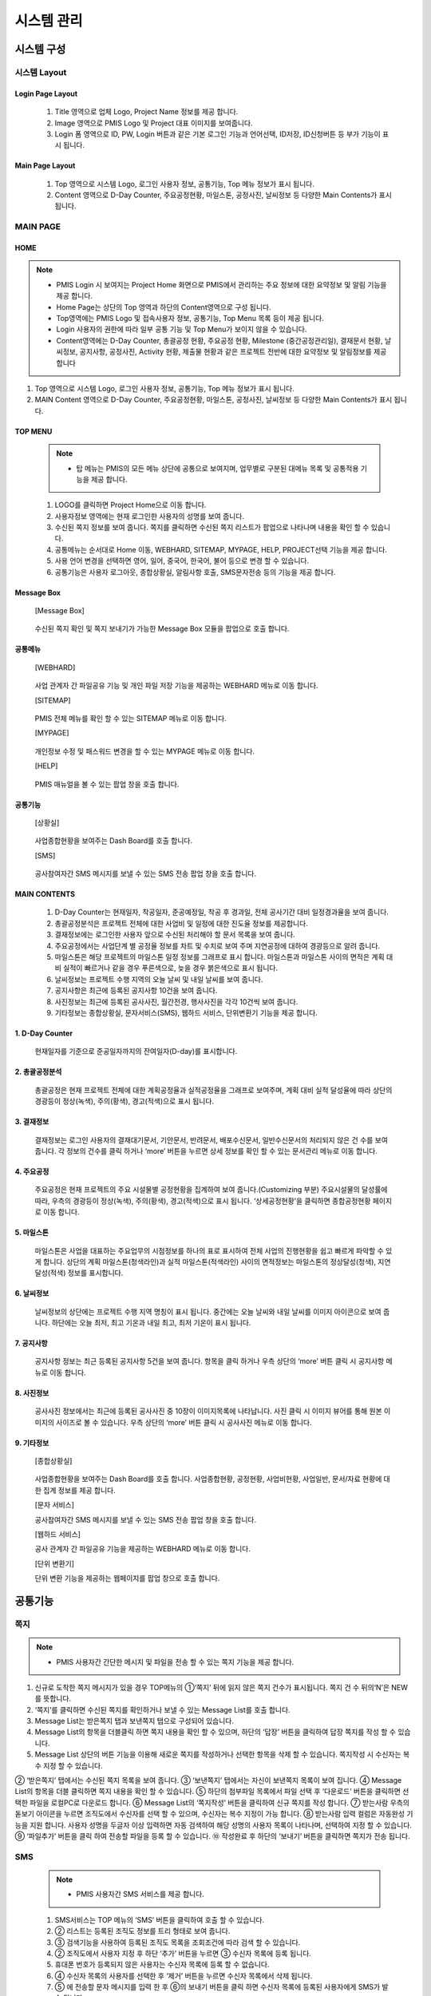 ﻿.. _menu_System:


시스템 관리
###########


시스템 구성
***********

.. image:: ../_images/01_KS-PMIS.png


시스템 Layout
=============

Login Page Layout
-----------------

 .. image:: ../_images/S_0001.png

 1. Title 영역으로 업체 Logo, Project Name 정보를 제공 합니다.
 2. Image 영역으로 PMIS Logo 및 Project 대표 이미지를 보여줍니다.
 3. Login 폼 영역으로 ID, PW, Login 버튼과 같은 기본 로그인 기능과 언어선택, ID저장, ID신청버튼 등 부가 기능이 표시 됩니다.


Main Page Layout
-----------------

 .. image:: ../_images/S_0002.png

 1. Top 영역으로 시스템 Logo, 로그인 사용자 정보, 공통기능, Top 메뉴 정보가 표시 됩니다.
 2. Content 영역으로 D-Day Counter, 주요공정현황, 마일스톤, 공정사진, 날씨정보 등 다양한 Main Contents가 표시 됩니다.


MAIN PAGE
=========


HOME
----

.. note::
 - PMIS Login 시 보여지는 Project Home 화면으로 PMIS에서 관리하는 주요 정보에 대한 요약정보 및 알림 기능을 제공 합니다.
 - Home Page는 상단의 Top 영역과  하단의 Content영역으로 구성 됩니다.
 - Top영역에는 PMIS Logo 및 접속사용자 정보, 공통기능, Top Menu 목록 등이 제공 됩니다.
 - Login 사용자의 권한에 따라 일부 공통 기능 및 Top Menu가 보이지 않을 수 있습니다.
 - Content영역에는 D-Day Counter, 총괄공정 현황, 주요공정 현황, Milestone (중간공정관리일), 결재문서 현황, 날씨정보, 공지사항, 공정사진, Activity 현황, 제출물 현황과 같은 프로젝트 전반에 대한 요약정보 및 알림정보를 제공 합니다

.. image:: ../_images/S_0003.png

1. Top 영역으로 시스템 Logo, 로그인 사용자 정보, 공통기능, Top 메뉴 정보가 표시 됩니다.
2. MAIN Content 영역으로 D-Day Counter, 주요공정현황, 마일스톤, 공정사진, 날씨정보 등 다양한 Main Contents가 표시 됩니다.


TOP MENU
--------

 .. note:: 
  - 탑 메뉴는 PMIS의 모든 메뉴 상단에 공통으로 보여지며, 업무별로 구분된 대메뉴 목록 및 공통적용 기능을 제공 합니다.


 .. image:: ../_images/S_0004.png


 1. LOGO를 클릭하면 Project Home으로 이동 합니다.
 2. 사용자정보 영역에는 현재 로그인한 사용자의 성명를 보여 줍니다. 
 3. 수신된 쪽지 정보를 보여 줍니다. 쪽지를 클릭하면 수신된 쪽지 리스트가 팝업으로 나타나며 내용을 확인 할 수 있습니다.
 4. 공통메뉴는 순서대로 Home 이동, WEBHARD, SITEMAP, MYPAGE, HELP, PROJECT선택 기능을 제공 합니다.
 5. 사용 언어 변경을 선택하면 영어, 일어, 중국어, 한국어, 불어 등으로 변경 할 수 있습니다.
 6. 공통기능은 사용자 로그아웃, 종합상황실, 알림사항 호출, SMS문자전송 등의 기능을 제공 합니다.

Message Box
------------

 [Message Box]

  .. image:: ../_images/S_0005.png

 수신된 쪽지 확인 및 쪽지 보내기가 가능한 Message Box 모듈을 팝업으로 호출 합니다.

공통메뉴
--------

 [WEBHARD]

  .. image:: ../_images/S_0006.png

 사업 관계자 간 파일공유 기능 및 개인 파일 저장 기능을 제공하는 WEBHARD 메뉴로 이동 합니다.

 [SITEMAP]

  .. image:: ../_images/S_0007.png

 PMIS 전체 메뉴를 확인 할 수 있는 SITEMAP 메뉴로 이동 합니다.

 [MYPAGE]

   .. image:: ../_images/S_0008.png

 개인정보 수정 및 패스워드 변경을 할 수 있는 MYPAGE 메뉴로 이동 합니다.

 [HELP]

   .. image:: ../_images/S_0009.png

 PMIS 매뉴얼을 볼 수 있는 팝업 창을 호출 합니다.

공통기능
--------

 [상황실]

   .. image:: ../_images/S_0010.png

 사업종합현황을 보여주는 Dash Board를 호출 합니다. 

 [SMS]

   .. image:: ../_images/S_0011.png

 공사참여자간 SMS 메시지를 보낼 수 있는 SMS 전송 팝업 창을 호출 합니다.


MAIN CONTENTS
--------------

 1. D-Day Counter는 현재일자, 착공일자, 준공예정일, 착공 후 경과일, 전체 공사기간 대비 일정경과율을 보여 줍니다. 
 2. 총괄공정분석은 프로젝트 전체에 대한 사업비 및 일정에 대한 진도율 정보를 제공합니다.
 3. 결재정보에는 로그인한 사용자 앞으로 수신된 처리해야 할 문서 목록을 보여 줍니다. 
 4. 주요공정에서는 사업단계 별 공정율 정보를 차트 및 수치로 보여 주며 지연공정에 대하여 경광등으로 알려 줍니다.
 5. 마일스톤은 해당 프로젝트의 마일스톤 일정 정보를 그래프로 표시 합니다. 마일스톤과 마일스톤 사이의 면적은 계획 대비 실적이 빠르거나 같을 경우 푸른색으로, 늦을 경우 붉은색으로 표시 됩니다.
 6. 날씨정보는 프로젝트 수행 지역의 오늘 날씨 및 내일 날씨를 보여 줍니다.
 7. 공지사항은 최근에 등록된 공지사항 10건을 보여 줍니다.
 8. 사진정보는 최근에 등록된 공사사진, 월간전경, 행사사진을 각각 10건씩 보여 줍니다.
 9. 기타정보는 종합상황실, 문자서비스(SMS), 웹하드 서비스, 단위변환기 기능을 제공 합니다.

1. D-Day Counter
-----------------

 .. image:: ../_images/S_0012.png

 현재일자를 기준으로 준공일자까지의 잔여일자(D-day)를 표시합니다.

2. 총괄공정분석
----------------

 .. image:: ../_images/S_0013.png

 총괄공정은 현재 프로젝트 전체에 대한 계획공정율과 실적공정율을 그래프로 보여주며, 계획 대비 실적 달성율에 따라 상단의 경광등이 정상(녹색), 주의(황색), 경고(적색)으로 표시 됩니다.

3. 결재정보
------------

 .. image:: ../_images/S_0014.png

 결재정보는 로그인 사용자의 결재대기문서, 기안문서, 반려문서, 배포수신문서, 일반수신문서의 처리되지 않은 건 수를 보여 줍니다.
 각 정보의 건수를 클릭 하거나 ‘more’ 버튼을 누르면 상세 정보를 확인 할 수 있는 문서관리 메뉴로 이동 합니다.

4. 주요공정
------------

 .. image:: ../_images/S_0015.png

 주요공정은 현재 프로젝트의 주요 시설물별 공정현황을 집계하여 보여 줍니다.(Customizing 부분)
 주요시설물의 달성률에 따라, 우측의 경광등이 정상(녹색), 주의(황색), 경고(적색)으로 표시 됩니다.
 ‘상세공정현황’을 클릭하면 종합공정현황 페이지로 이동 합니다.


5. 마일스톤
------------

 .. image:: ../_images/S_0016.png

 마일스톤은 사업을 대표하는 주요업무의 시점정보를 하나의 표로 표시하여 전체 사업의 진행현황을 쉽고 빠르게 파악할 수 있게 합니다.
 상단의 계획 마일스톤(청색라인)과 실적 마일스톤(적색라인) 사이의 면적정보는 마일스톤의 정상달성(청색), 지연달성(적색) 정보를 표시합니다.

6. 날씨정보
------------

 .. image:: ../_images/S_0017.png

 날씨정보의 상단에는 프로젝트 수행 지역 명칭이 표시 됩니다.
 중간에는 오늘 날씨와 내일 날씨를 이미지 아이콘으로 보여 줍니다.
 하단에는 오늘 최저,  최고 기온과 내일 최고,  최저 기온이 표시 됩니다.

7. 공지사항
------------

 .. image:: ../_images/S_0018.png

 공지사항 정보는 최근 등록된 공지사항 5건을 보여 줍니다.
 항목을 클릭 하거나 우측 상단의 ‘more’ 버튼 클릭 시 공지사항 메뉴로 이동 합니다.

8. 사진정보
------------

 .. image:: ../_images/S_0019.png

 공사사진 정보에서는 최근에 등록된 공사사진 중 10장이 이미지목록에 나타납니다.
 사진 클릭 시 이미지 뷰어를 통해 원본 이미지의 사이즈로 볼 수 있습니다.
 우측 상단의 ‘more’ 버튼 클릭 시 공사사진 메뉴로 이동 합니다.

9. 기타정보
------------

 [종합상황실]

  .. image:: ../_images/S_0020.png

  .. image:: ../_images/S_0024.png

 사업종합현황을 보여주는 Dash Board를 호출 합니다. 
 사업종합현황, 공정현황, 사업비현황, 사업일반, 문서/자료 현황에 대한 집계 정보를 제공 합니다.

 [문자 서비스] 

 .. image:: ../_images/S_0021.png

 공사참여자간 SMS 메시지를 보낼 수 있는 SMS 전송 팝업 창을 호출 합니다.

 [웹하드 서비스] 

 .. image:: ../_images/S_0022.png

 공사 관계자 간 파일공유 기능을 제공하는 WEBHARD 메뉴로 이동 합니다.

 [단위 변환기] 

 .. image:: ../_images/S_0023.png

 .. image:: ../_images/S_0025.png

 단위 변환 기능을 제공하는 웹페이지를 팝업 창으로 호출 합니다.




공통기능
*********


쪽지
====

.. note::
  - PMIS 사용자간 간단한 메시지 및 파일을 전송 할 수 있는 쪽지 기능을 제공 합니다.

1. 신규로 도착한 쪽지 메시지가 있을 경우 TOP메뉴의 ①‘쪽지’ 뒤에 읽지 않은 쪽지 건수가 표시됩니다. 쪽지 건 수 뒤의‘N’은 NEW를 뜻합니다.
2. ‘쪽지’를 클릭하면 수신된 쪽지를 확인하거나 보낼 수 있는 Message List를 호출 합니다.
3. Message List는 받은쪽지 탭과 보낸쪽지 탭으로 구성되어 있습니다.
4. Message List의 항목을 더블클릭 하면 쪽지 내용을 확인 할 수 있으며, 하단의 ‘답장’ 버튼을 클릭하여 답장 쪽지를 작성 할 수 있습니다.
5. Message List 상단의 버튼 기능을 이용해 새로운 쪽지를 작성하거나 선택한 항목을 삭제 할 수 있습니다. 쪽지작성 시 수신자는 복수 지정 할 수 있습니다.

.. image:: ../_images/S_0026.png

.. image:: ../_images/S_0027.png

.. image:: ../_images/S_0028.png

.. image:: ../_images/S_0029.png

.. image:: ../_images/S_0030.png

② ‘받은쪽지’ 탭에서는 수신된 쪽지 목록을 보여 줍니다.
③ ‘보낸쪽지’ 탭에서는 자신이 보낸쪽지 목록이 보여 집니다.
④ Message List의 항목을 더블 클릭하면 쪽지 내용을 확인 할 수 있습니다.
⑤ 하단의 첨부파일 목록에서 파일 선택 후 ‘다운로드’ 버튼을 클릭하면 선택한 파일을 로컬PC로 다운로드 합니다.
⑥ Message List의 ‘쪽지작성’ 버튼을 클릭하여 신규 쪽지를 작성 합니다.
⑦ 받는사람 우측의 돋보기 아이콘을 누르면 조직도에서 수신자를 선택 할 수 있으며, 수신자는 복수 지정이 가능 합니다.
⑧ 받는사람 입력 컬럼은 자동완성 기능을 지원 합니다. 사용자 성명을 두글자 이상 입력하면 자동 검색하여 해당 성명의 사용자 목록이 나타나며, 선택하여 지정 할 수 있습니다.
⑨ ‘파일추가’ 버튼을 클릭 하여 전송할 파일을 등록 할 수 있습니다.
⑩ 작성완료 후 하단의 ‘보내기’ 버튼을 클릭하면 쪽지가 전송 됩니다.


SMS
====

 .. note:: 
  - PMIS 사용자간 SMS 서비스를 제공 합니다.

 1. SMS서비스는 TOP 메뉴의 ‘SMS’ 버튼을 클릭하여 호출 할 수 있습니다.
 2. ② 리스트는 등록된 조직도 정보를 트리 형태로 보여 줍니다.
 3. ③ 검색기능을 사용하여 등록된 조직도 목록을 조회조건에 따라 검색 할 수 있습니다.
 4. ② 조직도에서 사용자 지정 후 하단 ‘추가’ 버튼을 누르면 ③ 수신자 목록에 등록 됩니다.
 5. 휴대폰 번호가 등록되지 않은 사용자는 수신자 목록에 등록 할 수 없습니다.
 6. ④ 수신자 목록의 사용자를 선택한 후 ‘제거’ 버튼을 누르면 수신자 목록에서 삭제 됩니다.
 7. ⑤ 에 전송할 문자 메시지를 입력 한 후 ⑥의 보내기 버튼을 클릭 하면 수신자 목록에 등록된 사용자에게 SMS가 발송 됩니다.

 .. image:: ../_images/S_0031.png
 
 .. image:: ../_images/S_0032.png


검색기능
--------

 .. image:: ../_images/S_0033.png

 1. 조직구분 검색조건을 지정하면 선택 한 조직의 조직도만 검색 됩니다.
 2. 검색조건 입력 후 ‘돋보기’버튼을 클릭 하여 검색 합니다.


문자보내기
----------

 .. image:: ../_images/S_0034.png

 1. 보내는 사람 이름과 전화번호를 입력 합니다.
 2. 수신자 지정과 메시지를 작성한 후 ‘보내기’ 버튼을 클릭하면 메시지가 발송 됩니다.
 3. ‘취소’ 버튼을 클릭하면 작성한 메시지를 초기화 합니다.


수신자 목록
----------------

 .. image:: ../_images/S_0035.png


 1. 등록된 수신자 목록을 보여 줍니다.
 2. ‘추가’, ‘제거’ 버튼으로 수신자를 등록 하거나 삭제 할 수 있습니다.
 3. 핸드폰 번호가 등록되어 있지 않은 사용자는 수신자 목록에 등록 할 수 없습니다.



WEBHARD
=======

 .. note::  
  - Webhard는 프로젝트 관계자 간 데이터 공유기능을 제공 합니다.

 1. Webhard 좌측에는 생성된 폴더가 트리 형태로 표시 됩니다.
 2. Webhard 우측에는 좌측에서 선택한 폴더의 하위폴더 및 파일 목록이 표시 됩니다.
 3. ‘공용’ 탭 선택 시 프로젝트 관계자 전체가 공유하는 Webhard로 접속되며, ‘개인’ 탭 선택 시 로그인 사용자만 사용가능 한 개인의 Webhard로 접속 합니다. 개인 Webhard의 경우 제한용량을 초과할 경우 사용이 제한 될 수 있습니다.
 4. ‘폴더추가’, ‘폴더수정‘, 폴더삭제＇ 버튼을 이용하여 새로운 폴더를 추가, 수정, 삭제 할 수 있습니다. 폴더의 수정, 삭제는 폴더 생성자만 가능 합니다.
 5. 폴더 생성 및 수정 시 비밀번호를 지정할 수 있습니다. 비밀번호가 지정된 폴더는 폴더아이콘에 자물쇠 모양이 나타납니다.
 6. 비밀번호가 지정된 폴더는 비밀번호를 입력하여야 접근 할 수 있습니다.

 .. important::
  비밀번호를 잊으셨을 경우 관리자에게 문의 하십시오.

 .. image:: ../_images/S_0036.png
 
 .. image:: ../_images/S_0037.png
 
 .. image:: ../_images/S_0038.png


상단탭
------

 .. image:: ../_images/S_0039.png
 
 상단의 탭을 선택하여 프로젝트 사용자 전체가 공유하는 ‘공용’ 웹하드와 개인만 사용하는 ‘개인’ 웹하드를 선택 할 수 있습니다.
 폴더 영역의 검색조건을 입력한 후 ‘돋보기’ 버튼을 클릭하면 조건과 일치하는 폴더로 이동 합니다.

폴더추가
--------

 .. image:: ../_images/S_0040.png

 ‘폴더추가’ 버튼을 클릭하여 신규 폴더를 생성 할 수 있습니다.
 비밀번호를 설정 하시려면 신규비밀번호와 비밀번호확인 항목을 입력 하십시오.


비밀번호 설정
-------------

 .. image:: ../_images/S_0041.png

 비밀번호가 설정된 폴더 접근 시 비밀번호를 입력하여야 폴더에 접근 할 수 있습니다.



 7. ② 파일폴더 영역에서는 선택 한 폴더의 파일목록 및 하위 폴더목록이 나타납니다.
 8. 파일폴더 영역 리스트 상단의 ‘..’ 항목을 더블 클릭 하면 상위 폴더로 이동 되며, 폴더 항목을 더블 클릭 하면 해당폴더로 이동 합니다.
 9. 등록된 파일을 더블 클릭 시 로컬PC로 다운로드 합니다.
 10. 상단의 검색조건을 입력하고 ‘검색’ 버튼을 클릭하면 조건에 맞는 파일로 커서가 이동 하며 ‘검색’버튼을 다시 클릭하면 다음 검색조건에 맞는 파일 위치로 커서가 이동 합니다.
 11. 상단의 ‘올리기’ 버튼을 클릭하면 해당 폴더에 파일을 업로드 할 수 있습니다.
 12. 다운받을 목록을 체크한 후 ‘내려받기’ 버튼을 누르면 선택 한 폴더 및 파일을 압축하여 한번에 내려 받을 수 있습니다.
 13. 삭제할 목록을 체크한 후 상단의 ‘삭제’ 버튼을 클릭하면 체크된 항목이 영구 삭제 되며, 자신이 생성한 폴더 및 파일에 대해서만 삭제 가능 합니다.

 .. tip::
  한번에 올릴 수 있는 파일용량은 2GB로 제한되어 있으므로 2GB를 초과하는 파일의 경우 분할 압축하여 올리시기 바랍니다.
 
 .. image:: ../_images/S_0042.png


파일폴더영역
------------

 .. image:: ../_images/S_0043.png

 상위폴더 : 더블 클릭 시 상위 폴더로 이동 합니다.
 폴더항목 : 더블 클릭 시 해당 폴더로 이동 합니다.
 파일항목 : 더블 클릭 시 로컬PC로 다운로드 됩니다.


올리기
------

 .. image:: ../_images/S_0044.png

 ‘파일추가’ 버튼을 클릭하여 업로드 할 파일을 선택한 후 저장 하십시오.
 비밀번호를 설정 하시려면 신규비밀번호와 비밀번호확인 항목을 입력 하십시오.


내려받기
--------

 .. image:: ../_images/S_0045.png

 다운로드 할 폴더 및 파일을 선택한 후 ‘내려받기’ 버튼을 클릭하면 선택한 파일을 압축하여 로컬PC로 다운 받을 수 있습니다.


SITEMAP
=======

 1. Site Map은 PMIS Menu 목록을 사용자 권한에 맞춰 보여 줍니다.
 2. Menu를 클릭하면 해당 메뉴 페이지로 이동 합니다.
 3. Site Map은 대메뉴-중메뉴-소메뉴의 3단계로 구성 되며, PMIS의 모든 기능을 한눈에 볼 수 있습니다.
 
 .. image:: ../_images/S_0046.png

 1. ① SITEMAP에 표시된 메뉴를 클릭 하면 해당 메뉴로 이동 합니다.
 2. ② SITEMAP의 메뉴목록은 로그인 사용자의 권한에 따라 접근 가능한 메뉴만 표시 됩니다.

